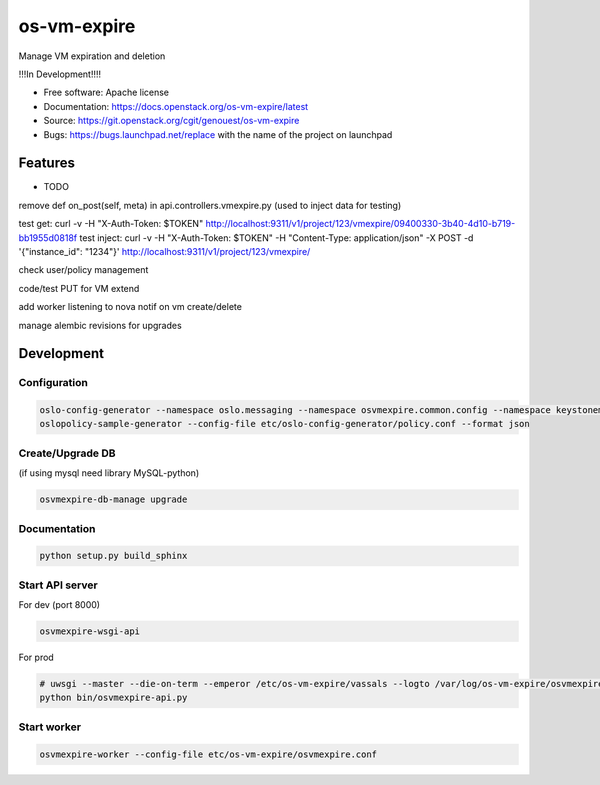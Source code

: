 ===============================
os-vm-expire
===============================

Manage VM expiration and deletion

!!!In Development!!!!



* Free software: Apache license
* Documentation: https://docs.openstack.org/os-vm-expire/latest
* Source: https://git.openstack.org/cgit/genouest/os-vm-expire
* Bugs: https://bugs.launchpad.net/replace with the name of the project on launchpad

Features
--------

* TODO

remove def on_post(self, meta) in api.controllers.vmexpire.py (used to inject data for testing)

test get: curl -v -H "X-Auth-Token: $TOKEN" http://localhost:9311/v1/project/123/vmexpire/09400330-3b40-4d10-b719-bb1955d0818f
test inject: curl -v -H "X-Auth-Token: $TOKEN" -H "Content-Type: application/json" -X POST -d '{"instance_id": "1234"}'  http://localhost:9311/v1/project/123/vmexpire/

check user/policy management

code/test PUT for VM extend

add worker listening to nova notif on vm create/delete

manage alembic revisions for upgrades

Development
-----------

Configuration
~~~~~~~~~~~~~

.. code-block:: bash

  oslo-config-generator --namespace oslo.messaging --namespace osvmexpire.common.config --namespace keystonemiddleware.auth_token > etc/oslo-config-generator/osvmexpire.conf
  oslopolicy-sample-generator --config-file etc/oslo-config-generator/policy.conf --format json

Create/Upgrade DB
~~~~~~~~~~~~~~~~~

(if using mysql need library MySQL-python)

.. code-block:: bash

  osvmexpire-db-manage upgrade

Documentation
~~~~~~~~~~~~~

.. code-block:: bash

  python setup.py build_sphinx

Start API server
~~~~~~~~~~~~~~~~

For dev (port 8000)

.. code-block:: bash

  osvmexpire-wsgi-api

For prod

.. code-block:: bash

  # uwsgi --master --die-on-term --emperor /etc/os-vm-expire/vassals --logto /var/log/os-vm-expire/osvmexpire-api.log --stats localhost:9314
  python bin/osvmexpire-api.py


Start worker
~~~~~~~~~~~~

.. code-block:: bash

  osvmexpire-worker --config-file etc/os-vm-expire/osvmexpire.conf
